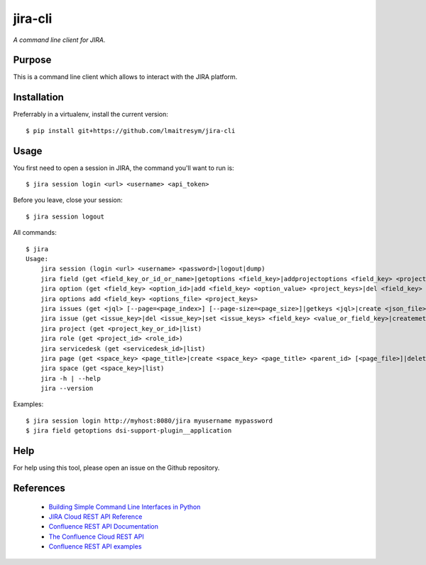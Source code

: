 jira-cli
========

*A command line client for JIRA.*


Purpose
-------

This is a command line client which allows to interact with the JIRA platform.

Installation
------------

Preferrably in a virtualenv, install the current version::

    $ pip install git+https://github.com/lmaitresym/jira-cli

Usage
-----

You first need to open a session in JIRA, the command you'll want to run is::

    $ jira session login <url> <username> <api_token>

Before you leave, close your session::

    $ jira session logout

All commands::

    $ jira
    Usage:
        jira session (login <url> <username> <password>|logout|dump)
        jira field (get <field_key_or_id_or_name>|getoptions <field_key>|addprojectoptions <field_key> <project_id>|delprojectoptions <field_key> <project_id>|loadoptions <field_key> <options_file> <project_ids>|addoptions <field_key> <options_file> <project_keys>|suggestions <field_key>|referenceDatas <field_key>|getcontext <field_key>)
        jira option (get <field_key> <option_id>|add <field_key> <option_value> <project_keys>|del <field_key> <option_id>|exist <field_key> <option_value>|replace <field_key> <option_to_replace> <option_to_use> <jql_filter>|getid <field_key> <option_value>)
        jira options add <field_key> <options_file> <project_keys>
        jira issues (get <jql> [--page=<page_index>] [--page-size=<page_size>]|getkeys <jql>|create <json_file>)
        jira issue (get <issue_key>|del <issue_key>|set <issue_keys> <field_key> <value_or_field_key>|createmeta <project_key> <issue_type>|create <json_file>)
        jira project (get <project_key_or_id>|list)
        jira role (get <project_id> <role_id>)
        jira servicedesk (get <servicedesk_id>|list)
        jira page (get <space_key> <page_title>|create <space_key> <page_title> <parent_id> [<page_file>]|delete <page_id>|update <space_key> <page_title> <page_file>|move <space_key> <page_title> <parent_id>)
        jira space (get <space_key>|list)
        jira -h | --help
        jira --version


Examples::

    $ jira session login http://myhost:8080/jira myusername mypassword
    $ jira field getoptions dsi-support-plugin__application

Help
----

For help using this tool, please open an issue on the Github repository.

References
----------

 * `Building Simple Command Line Interfaces in Python <https://stormpath.com/blog/building-simple-cli-interfaces-in-python>`__
 * `JIRA Cloud REST API Reference <https://docs.atlassian.com/software/jira/docs/api/REST/1000.824.0/>`__
 * `Confluence REST API Documentation <https://docs.atlassian.com/atlassian-confluence/REST/6.6.0/>`__
 * `The Confluence Cloud REST API <https://developer.atlassian.com/cloud/confluence/rest/>`__
 * `Confluence REST API examples <https://developer.atlassian.com/server/confluence/confluence-rest-api-examples/>`__

